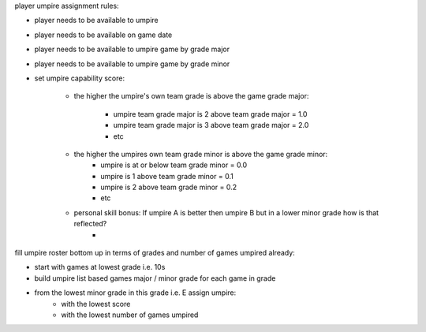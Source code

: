 player umpire assignment rules:


- player needs to be available to umpire
- player needs to be available on game date
- player needs to be available to umpire game by grade major
- player needs to be available to umpire game by grade minor

- set umpire capability score: 

    - the higher the umpire's own team grade is above the game grade major:

        - umpire team grade major is 2 above team grade major = 1.0
        - umpire team grade major is 3 above team grade major = 2.0
        - etc

    - the higher the umpires own team grade minor is above the game grade minor:
        - umpire is at or below team grade minor = 0.0
        - umpire is 1 above team grade minor = 0.1
        - umpire is 2 above team grade minor = 0.2
        - etc
    
    - personal skill bonus: If umpire A is better then umpire B but in a lower minor grade how is that reflected?
        - 

fill umpire roster bottom up in terms of grades and number of games umpired already:

- start with games at lowest grade i.e. 10s
- build umpire list based games major / minor grade for each game in grade
- from the lowest minor grade in this grade i.e. E assign umpire:
        - with the lowest score
        - with the lowest number of games umpired




